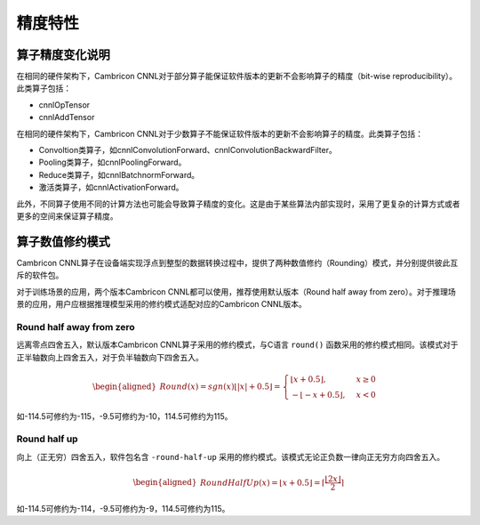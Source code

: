 精度特性
================

算子精度变化说明
----------------

在相同的硬件架构下，Cambricon CNNL对于部分算子能保证软件版本的更新不会影响算子的精度（bit-wise reproducibility）。此类算子包括：

- cnnlOpTensor
- cnnlAddTensor

在相同的硬件架构下，Cambricon CNNL对于少数算子不能保证软件版本的更新不会影响算子的精度。此类算子包括：

- Convoltion类算子，如cnnlConvolutionForward、cnnlConvolutionBackwardFilter。
- Pooling类算子，如cnnlPoolingForward。
- Reduce类算子，如cnnlBatchnormForward。
- 激活类算子，如cnnlActivationForward。

此外，不同算子使用不同的计算方法也可能会导致算子精度的变化。这是由于某些算法内部实现时，采用了更复杂的计算方式或者更多的空间来保证算子精度。

.. _算子数值修约模式:

算子数值修约模式
----------------

Cambricon CNNL算子在设备端实现浮点到整型的数据转换过程中，提供了两种数值修约（Rounding）模式，并分别提供彼此互斥的软件包。

对于训练场景的应用，两个版本Cambricon CNNL都可以使用，推荐使用默认版本（Round half away from zero）。对于推理场景的应用，用户应根据推理模型采用的修约模式适配对应的Cambricon CNNL版本。


Round half away from zero
>>>>>>>>>>>>>>>>>>>>>>>>>

远离零点四舍五入，默认版本Cambricon CNNL算子采用的修约模式，与C语言 ``round()`` 函数采用的修约模式相同。该模式对于正半轴数向上四舍五入，对于负半轴数向下四舍五入。

.. math::

   \begin{aligned}
   Round(x)=sgn(x) \lfloor \lvert x \rvert + 0.5 \rfloor=
    \begin{cases} \lfloor x + 0.5 \rfloor, & x \ge 0 \\ - \lfloor -x + 0.5 \rfloor, & x < 0 \end{cases}
   \end{aligned}

如-114.5可修约为-115，-9.5可修约为-10，114.5可修约为115。

Round half up
>>>>>>>>>>>>>>>>>>>>>>>>>

向上（正无穷）四舍五入，软件包名含 ``-round-half-up`` 采用的修约模式。该模式无论正负数一律向正无穷方向四舍五入。

.. math::

   \begin{aligned}
   RoundHalfUp(x)= \lfloor x+0.5 \rfloor= \lceil { \frac{\lfloor 2x \rfloor}{2} } \rceil
   \end{aligned}

如-114.5可修约为-114，-9.5可修约为-9，114.5可修约为115。
